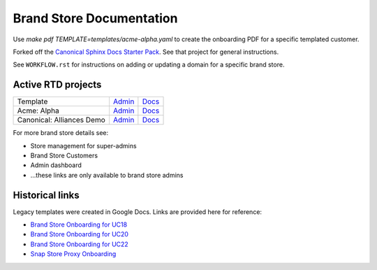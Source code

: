 Brand Store Documentation
=========================

Use `make pdf TEMPLATE=templates/acme-alpha.yaml` to create the onboarding PDF for a specific templated customer.

Forked off the `Canonical Sphinx Docs Starter Pack <https://github.com/canonical/sphinx-docs-starter-pack>`_. See that project for general instructions.

See ``WORKFLOW.rst`` for instructions on adding or updating a domain for a specific brand store.

Active RTD projects
-------------------

.. list-table::

    * - Template
      - `Admin <https://readthedocs.com/projects/canonical-canonical-brand-store/>`__
      - `Docs <https://canonical-canonical-brand-store.readthedocs-hosted.com/en/latest/>`__
    * - Acme: Alpha
      - `Admin <https://readthedocs.com/projects/canonical-brand-store-acme-alpha/>`__
      - `Docs <https://canonical-brand-store-acme-alpha.readthedocs-hosted.com/en/latest/>`__
    * - Canonical: Alliances Demo
      - `Admin <https://readthedocs.com/projects/canonical-canonical-alliances-demo-brand-store/>`__
      - `Docs <https://canonical-canonical-alliances-demo-brand-store.readthedocs-hosted.com/en/latest/>`__

For more brand store details see:

- Store management for super-admins
- Brand Store Customers
- Admin dashboard
- ...these links are only available to brand store admins

Historical links
----------------

Legacy templates were created in Google Docs. Links are provided here for reference:

- `Brand Store Onboarding for UC18 <https://docs.google.com/document/d/1H5wYHwwLqIc-IxSiLG-uAqJJ4lQdAT9PtF8oxsQ7tc4/edit>`_
- `Brand Store Onboarding for UC20 <https://docs.google.com/document/d/1hVYJ2Yv1D0PyvyEwuw5yzb7xwkcjvMJxzJQZEk1q72M/edit>`_
- `Brand Store Onboarding for UC22 <https://docs.google.com/document/d/11z7iKogO7FDouJBfYgh9hROK41xDeaPy0ruS2_flyL0/edit>`_
- `Snap Store Proxy Onboarding <https://docs.google.com/document/d/1wZAp0-Evqmbi6VTgzye7VmoAQEKoYT2E-qfIR_N-Tso/edit>`_
